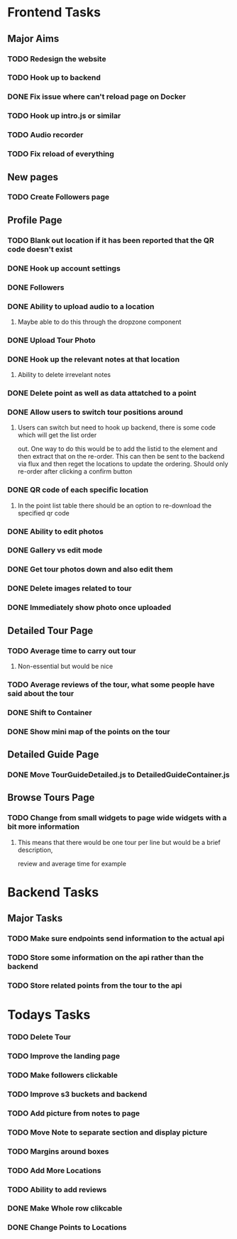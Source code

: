 * Frontend Tasks

** Major Aims
*** TODO Redesign the website
*** TODO Hook up to backend
*** DONE Fix issue where can't reload page on Docker
CLOSED: [2016-04-23 Sat 14:08]
*** TODO Hook up intro.js or similar
*** TODO Audio recorder
*** TODO Fix reload of everything

** New pages
*** TODO Create Followers page

** Profile Page
*** TODO Blank out location if it has been reported that the QR code doesn't exist
*** DONE Hook up account settings
CLOSED: [2016-04-23 Sat 14:08]
*** DONE Followers
CLOSED: [2016-04-17 Sun 12:09]
*** DONE Ability to upload audio to a location
CLOSED: [2016-04-23 Sat 14:08]
**** Maybe able to do this through the dropzone component
*** DONE Upload Tour Photo
CLOSED: [2016-04-16 Sat 17:55]
*** DONE Hook up the relevant notes at that location
CLOSED: [2016-04-10 Sun 14:37]
**** Ability to delete irrevelant notes
*** DONE Delete point as well as data attatched to a point
CLOSED: [2016-04-08 Fri 11:39]
*** DONE Allow users to switch tour positions around
CLOSED: [2016-04-07 Thu 22:45]
**** Users can switch but need to hook up backend, there is some code which will get the list order 
out. One way to do this would be to add the listid to the element and then extract that on the 
re-order. This can then be sent to the backend via flux and then reget the locations to update
the ordering. Should only re-order after clicking a confirm button
*** DONE QR code of each specific location
CLOSED: [2016-04-07 Thu 22:45]
**** In the point list table there should be an option to re-download the specified qr code
*** DONE Ability to edit photos
CLOSED: [2016-03-26 Sat 19:43]
*** DONE Gallery vs edit mode
CLOSED: [2016-03-26 Sat 19:43]
*** DONE Get tour photos down and also edit them
CLOSED: [2016-03-26 Sat 19:43]
*** DONE Delete images related to tour
CLOSED: [2016-03-28 Mon 13:02]
*** DONE Immediately show photo once uploaded
CLOSED: [2016-03-28 Mon 13:06]


** Detailed Tour Page
*** TODO Average time to carry out tour
**** Non-essential but would be nice
*** TODO Average reviews of the tour, what some people have said about the tour
*** DONE Shift to Container
CLOSED: [2016-04-16 Sat 17:55]
*** DONE Show mini map of the points on the tour
CLOSED: [2016-04-08 Fri 11:39]

** Detailed Guide Page
*** DONE Move TourGuideDetailed.js to DetailedGuideContainer.js
CLOSED: [2016-04-23 Sat 14:15]

** Browse Tours Page
*** TODO Change from small widgets to page wide widgets with a bit more information
**** This means that there would be one tour per line but would be a brief description,
review and average time for example


* Backend Tasks

** Major Tasks
*** TODO Make sure endpoints send information to the actual api
*** TODO Store some information on the api rather than the backend
*** TODO Store related points from the tour to the api


* Todays Tasks
*** TODO Delete Tour
*** TODO Improve the landing page
*** TODO Make followers clickable
*** TODO Improve s3 buckets and backend
*** TODO Add picture from notes to page
*** TODO Move Note to separate section and display picture
*** TODO Margins around boxes
*** TODO Add More Locations
*** TODO Ability to add reviews
*** DONE Make Whole row clikcable
CLOSED: [2016-04-26 Tue 13:32]
*** DONE Change Points to Locations
CLOSED: [2016-04-26 Tue 10:54]
